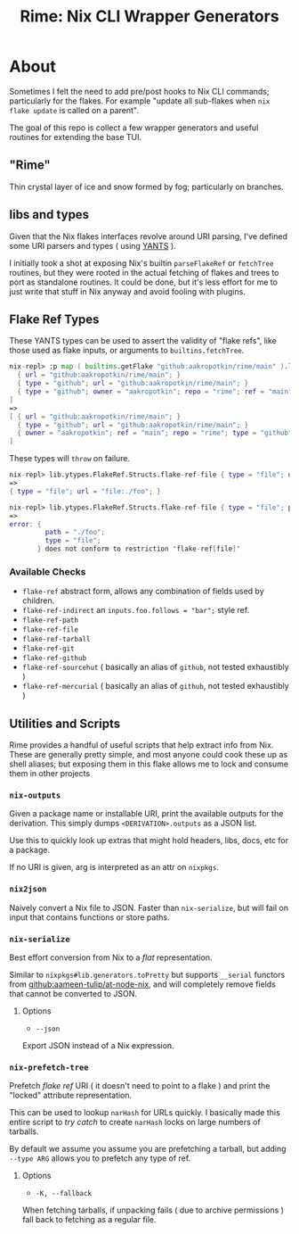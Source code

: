 #+TITLE: Rime: Nix CLI Wrapper Generators

* About
Sometimes I felt the need to add pre/post hooks to Nix CLI commands; particularly for the flakes.
For example "update all sub-flakes when ~nix flake update~ is called on a parent".

The goal of this repo is collect a few wrapper generators and useful routines for extending the base TUI.

** "Rime"
Thin crystal layer of ice and snow formed by fog; particularly on branches.

** libs and types
Given that the Nix flakes interfaces revolve around URI parsing, I've defined some URI parsers and types ( using [[https://code.tvl.fyi/plain/nix/yants/default.nix][YANTS]] ).

I initially took a shot at exposing Nix's builtin =parseFlakeRef= or =fetchTree= routines, but they were rooted in the actual fetching of flakes and trees to port as standalone routines.
It could be done, but it's less effort for me to just write that stuff in Nix anyway and avoid fooling with plugins.

** Flake Ref Types
These YANTS types can be used to assert the validity of "flake refs", like those used as flake inputs, or arguments to =builtins.fetchTree=.

#+BEGIN_SRC nix
  nix-repl> :p map ( builtins.getFlake "github:aakropotkin/rime/main" ).lib.ytypes.FlakeRef.Structs.flake-ref-github [
    { url = "github:aakropotkin/rime/main"; }
    { type = "github"; url = "github:aakropotkin/rime/main"; }
    { type = "github"; owner = "aakropotkin"; repo = "rime"; ref = "main"; }
  ]
  =>
  [ { url = "github:aakropotkin/rime/main"; }
    { type = "github"; url = "github:aakropotkin/rime/main"; }
    { owner = "aakropotkin"; ref = "main"; repo = "rime"; type = "github"; }
  ]
#+END_SRC

These types will =throw= on failure.
#+BEGIN_SRC nix
  nix-repl> lib.ytypes.FlakeRef.Structs.flake-ref-file { type = "file"; url = "file:./foo"; }
  =>
  { type = "file"; url = "file:./foo"; }

  nix-repl> lib.ytypes.FlakeRef.Structs.flake-ref-file { type = "file"; path = "./foo"; }
  =>
  error: {
           path = "./foo";
           type = "file";
         } does not conform to restriction 'flake-ref[file]'
#+END_SRC

*** Available Checks
- =flake-ref= abstract form, allows any combination of fields used by children.
- =flake-ref-indirect= an ~inputs.foo.follows = "bar";~ style ref.
- =flake-ref-path=
- =flake-ref-file=
- =flake-ref-tarball=
- =flake-ref-git=
- =flake-ref-github=
- =flake-ref-sourcehut= ( basically an alias of =github=, not tested exhaustibly )
- =flake-ref-mercurial= ( basically an alias of =github=, not tested exhaustibly )

** Utilities and Scripts
Rime provides a handful of useful scripts that help extract info from Nix.
These are generally pretty simple, and most anyone could cook these up as shell aliases;
but exposing them in this flake allows me to lock and consume them in other projects

*** =nix-outputs=
Given a package name or installable URI, print the available outputs for the derivation.
This simply dumps =<DERIVATION>.outputs= as a JSON list.

Use this to quickly look up extras that might hold headers, libs, docs, etc for a package.

If no URI is given, arg is interpreted as an attr on =nixpkgs=.

*** =nix2json=
Naively convert a Nix file to JSON.
Faster than =nix-serialize=, but will fail on input that contains functions or store paths.

*** =nix-serialize=
Best effort conversion from Nix to a /flat/ representation.

Similar to =nixpkgs#lib.generators.toPretty= but supports =__serial= functors from
[[https://github.com/aameen-tulip/at-node-nix][github:aameen-tulip/at-node-nix]], and will
completely remove fields that cannot be converted to JSON.

**** Options
- =--json=
Export JSON instead of a Nix expression.

*** =nix-prefetch-tree=
Prefetch /flake ref/ URI ( it doesn't need to point to a flake ) and print the "locked"
attribute representation.

This can be used to lookup =narHash= for URLs quickly.
I basically made this entire script to /try catch/ to create =narHash= locks on large numbers
of tarballs. 

By default we assume you assume you are prefetching a tarball, but adding =--type ARG= allows
you to prefetch any type of ref.

**** Options
- =-K, --fallback=
When fetching tarballs, if unpacking fails ( due to archive permissions ) fall back to
fetching as a regular file.
